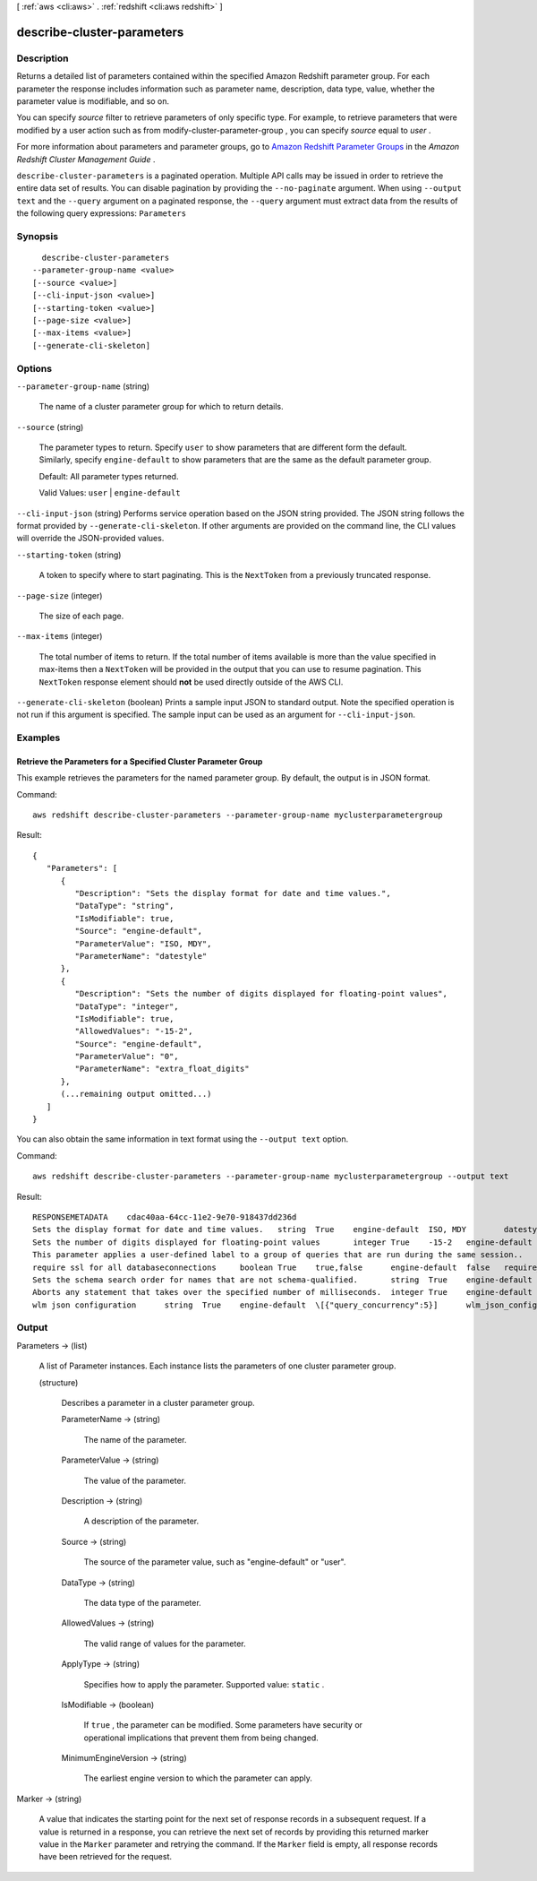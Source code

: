 [ :ref:`aws <cli:aws>` . :ref:`redshift <cli:aws redshift>` ]

.. _cli:aws redshift describe-cluster-parameters:


***************************
describe-cluster-parameters
***************************



===========
Description
===========



Returns a detailed list of parameters contained within the specified Amazon Redshift parameter group. For each parameter the response includes information such as parameter name, description, data type, value, whether the parameter value is modifiable, and so on. 

 

You can specify *source* filter to retrieve parameters of only specific type. For example, to retrieve parameters that were modified by a user action such as from  modify-cluster-parameter-group , you can specify *source* equal to *user* .

 

For more information about parameters and parameter groups, go to `Amazon Redshift Parameter Groups`_ in the *Amazon Redshift Cluster Management Guide* . 



``describe-cluster-parameters`` is a paginated operation. Multiple API calls may be issued in order to retrieve the entire data set of results. You can disable pagination by providing the ``--no-paginate`` argument.
When using ``--output text`` and the ``--query`` argument on a paginated response, the ``--query`` argument must extract data from the results of the following query expressions: ``Parameters``


========
Synopsis
========

::

    describe-cluster-parameters
  --parameter-group-name <value>
  [--source <value>]
  [--cli-input-json <value>]
  [--starting-token <value>]
  [--page-size <value>]
  [--max-items <value>]
  [--generate-cli-skeleton]




=======
Options
=======

``--parameter-group-name`` (string)


  The name of a cluster parameter group for which to return details. 

  

``--source`` (string)


  The parameter types to return. Specify ``user`` to show parameters that are different form the default. Similarly, specify ``engine-default`` to show parameters that are the same as the default parameter group. 

   

  Default: All parameter types returned.

   

  Valid Values: ``user`` | ``engine-default`` 

  

``--cli-input-json`` (string)
Performs service operation based on the JSON string provided. The JSON string follows the format provided by ``--generate-cli-skeleton``. If other arguments are provided on the command line, the CLI values will override the JSON-provided values.

``--starting-token`` (string)
 

  A token to specify where to start paginating. This is the ``NextToken`` from a previously truncated response.

   

``--page-size`` (integer)
 

  The size of each page.

   

  

  

``--max-items`` (integer)
 

  The total number of items to return. If the total number of items available is more than the value specified in max-items then a ``NextToken`` will be provided in the output that you can use to resume pagination. This ``NextToken`` response element should **not** be used directly outside of the AWS CLI.

   

``--generate-cli-skeleton`` (boolean)
Prints a sample input JSON to standard output. Note the specified operation is not run if this argument is specified. The sample input can be used as an argument for ``--cli-input-json``.



========
Examples
========

Retrieve the Parameters for a Specified Cluster Parameter Group
---------------------------------------------------------------

This example retrieves the parameters for the named parameter group.  By default, the output is in JSON format.

Command::

   aws redshift describe-cluster-parameters --parameter-group-name myclusterparametergroup

Result::

    {
       "Parameters": [
          {
             "Description": "Sets the display format for date and time values.",
             "DataType": "string",
             "IsModifiable": true,
             "Source": "engine-default",
             "ParameterValue": "ISO, MDY",
             "ParameterName": "datestyle"
          },
          {
             "Description": "Sets the number of digits displayed for floating-point values",
             "DataType": "integer",
             "IsModifiable": true,
             "AllowedValues": "-15-2",
             "Source": "engine-default",
             "ParameterValue": "0",
             "ParameterName": "extra_float_digits"
          },
          (...remaining output omitted...)
       ]
    }

You can also obtain the same information in text format using the ``--output text`` option.

Command::

   aws redshift describe-cluster-parameters --parameter-group-name myclusterparametergroup --output text

Result::

    RESPONSEMETADATA	cdac40aa-64cc-11e2-9e70-918437dd236d
    Sets the display format for date and time values.	string	True	engine-default	ISO, MDY	datestyle
    Sets the number of digits displayed for floating-point values	integer	True	-15-2	engine-default	0	extra_float_digits
    This parameter applies a user-defined label to a group of queries that are run during the same session..	string	True	engine-default	default	query_group
    require ssl for all databaseconnections	boolean	True	true,false	engine-default	false	require_ssl
    Sets the schema search order for names that are not schema-qualified.	string	True	engine-default	$user, public	search_path
    Aborts any statement that takes over the specified number of milliseconds.	integer	True	engine-default	0	statement_timeout
    wlm json configuration	string	True	engine-default	\[{"query_concurrency":5}]	wlm_json_configuration




======
Output
======

Parameters -> (list)

  

  A list of  Parameter instances. Each instance lists the parameters of one cluster parameter group. 

  

  (structure)

    

    Describes a parameter in a cluster parameter group. 

    

    ParameterName -> (string)

      

      The name of the parameter. 

      

      

    ParameterValue -> (string)

      

      The value of the parameter. 

      

      

    Description -> (string)

      

      A description of the parameter. 

      

      

    Source -> (string)

      

      The source of the parameter value, such as "engine-default" or "user". 

      

      

    DataType -> (string)

      

      The data type of the parameter. 

      

      

    AllowedValues -> (string)

      

      The valid range of values for the parameter. 

      

      

    ApplyType -> (string)

      

      Specifies how to apply the parameter. Supported value: ``static`` .

      

      

    IsModifiable -> (boolean)

      

      If ``true`` , the parameter can be modified. Some parameters have security or operational implications that prevent them from being changed. 

      

      

    MinimumEngineVersion -> (string)

      

      The earliest engine version to which the parameter can apply. 

      

      

    

  

Marker -> (string)

  

  A value that indicates the starting point for the next set of response records in a subsequent request. If a value is returned in a response, you can retrieve the next set of records by providing this returned marker value in the ``Marker`` parameter and retrying the command. If the ``Marker`` field is empty, all response records have been retrieved for the request. 

  

  



.. _Amazon Redshift Parameter Groups: http://docs.aws.amazon.com/redshift/latest/mgmt/working-with-parameter-groups.html
